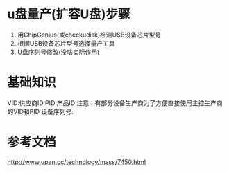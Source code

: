* u盘量产(扩容U盘)步骤
    1. 用ChipGenius(或checkudisk)检测USB设备芯片型号
    2. 根据USB设备芯片型号选择量产工具
    3. U盘序列号修改(没啥实际作用)
* 基础知识
    VID:供应商ID
    PID:产品ID
        注意：有部分设备生产商为了方便直接使用主控生产商的VID和PID
    设备序列号:
* 参考文档
    http://www.upan.cc/technology/mass/7450.html
